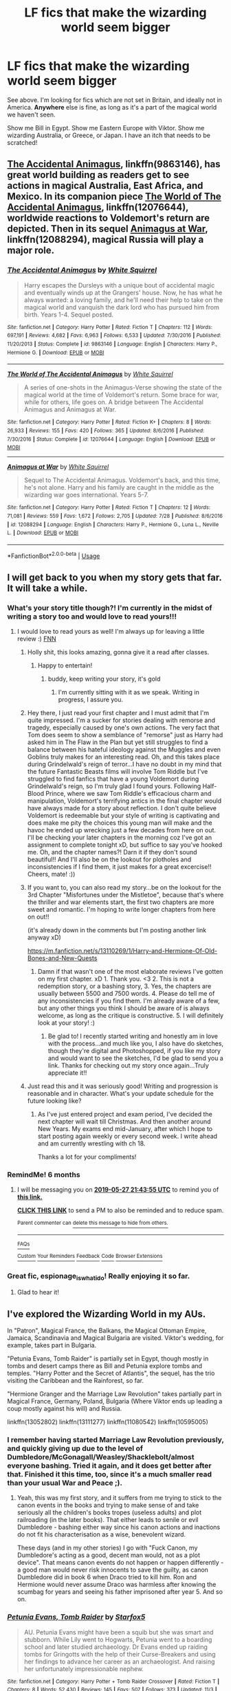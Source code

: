 #+TITLE: LF fics that make the wizarding world seem bigger

* LF fics that make the wizarding world seem bigger
:PROPERTIES:
:Author: AlamutJones
:Score: 75
:DateUnix: 1543324094.0
:DateShort: 2018-Nov-27
:FlairText: Request
:END:
See above. I'm looking for fics which are not set in Britain, and ideally not in America. *Anywhere* else is fine, as long as it's a part of the magical world we haven't seen.

Show me Bill in Egypt. Show me Eastern Europe with Viktor. Show me wizarding Australia, or Greece, or Japan. I have an itch that needs to be scratched!


** [[https://www.fanfiction.net/s/9863146/1/The-Accidental-Animagus][The Accidental Animagus]], linkffn(9863146), has great world building as readers get to see actions in magical Australia, East Africa, and Mexico. In its companion piece [[https://www.fanfiction.net/s/12076644/1/The-World-of-The-Accidental-Animagus][The World of The Accidental Animagus]], linkffn(12076644), worldwide reactions to Voldemort's return are depicted. Then in its sequel [[https://www.fanfiction.net/s/12088294/1/Animagus-at-War][Animagus at War]], linkffn(12088294), magical Russia will play a major role.
:PROPERTIES:
:Author: InquisitorCOC
:Score: 20
:DateUnix: 1543340969.0
:DateShort: 2018-Nov-27
:END:

*** [[https://www.fanfiction.net/s/9863146/1/][*/The Accidental Animagus/*]] by [[https://www.fanfiction.net/u/5339762/White-Squirrel][/White Squirrel/]]

#+begin_quote
  Harry escapes the Dursleys with a unique bout of accidental magic and eventually winds up at the Grangers' house. Now, he has what he always wanted: a loving family, and he'll need their help to take on the magical world and vanquish the dark lord who has pursued him from birth. Years 1-4. Sequel posted.
#+end_quote

^{/Site/:} ^{fanfiction.net} ^{*|*} ^{/Category/:} ^{Harry} ^{Potter} ^{*|*} ^{/Rated/:} ^{Fiction} ^{T} ^{*|*} ^{/Chapters/:} ^{112} ^{*|*} ^{/Words/:} ^{697,191} ^{*|*} ^{/Reviews/:} ^{4,682} ^{*|*} ^{/Favs/:} ^{6,963} ^{*|*} ^{/Follows/:} ^{6,533} ^{*|*} ^{/Updated/:} ^{7/30/2016} ^{*|*} ^{/Published/:} ^{11/20/2013} ^{*|*} ^{/Status/:} ^{Complete} ^{*|*} ^{/id/:} ^{9863146} ^{*|*} ^{/Language/:} ^{English} ^{*|*} ^{/Characters/:} ^{Harry} ^{P.,} ^{Hermione} ^{G.} ^{*|*} ^{/Download/:} ^{[[http://www.ff2ebook.com/old/ffn-bot/index.php?id=9863146&source=ff&filetype=epub][EPUB]]} ^{or} ^{[[http://www.ff2ebook.com/old/ffn-bot/index.php?id=9863146&source=ff&filetype=mobi][MOBI]]}

--------------

[[https://www.fanfiction.net/s/12076644/1/][*/The World of The Accidental Animagus/*]] by [[https://www.fanfiction.net/u/5339762/White-Squirrel][/White Squirrel/]]

#+begin_quote
  A series of one-shots in the Animagus-Verse showing the state of the magical world at the time of Voldemort's return. Some brace for war, while for others, life goes on. A bridge between The Accidental Animagus and Animagus at War.
#+end_quote

^{/Site/:} ^{fanfiction.net} ^{*|*} ^{/Category/:} ^{Harry} ^{Potter} ^{*|*} ^{/Rated/:} ^{Fiction} ^{K+} ^{*|*} ^{/Chapters/:} ^{8} ^{*|*} ^{/Words/:} ^{26,933} ^{*|*} ^{/Reviews/:} ^{155} ^{*|*} ^{/Favs/:} ^{420} ^{*|*} ^{/Follows/:} ^{365} ^{*|*} ^{/Updated/:} ^{8/6/2016} ^{*|*} ^{/Published/:} ^{7/30/2016} ^{*|*} ^{/Status/:} ^{Complete} ^{*|*} ^{/id/:} ^{12076644} ^{*|*} ^{/Language/:} ^{English} ^{*|*} ^{/Download/:} ^{[[http://www.ff2ebook.com/old/ffn-bot/index.php?id=12076644&source=ff&filetype=epub][EPUB]]} ^{or} ^{[[http://www.ff2ebook.com/old/ffn-bot/index.php?id=12076644&source=ff&filetype=mobi][MOBI]]}

--------------

[[https://www.fanfiction.net/s/12088294/1/][*/Animagus at War/*]] by [[https://www.fanfiction.net/u/5339762/White-Squirrel][/White Squirrel/]]

#+begin_quote
  Sequel to The Accidental Animagus. Voldemort's back, and this time, he's not alone. Harry and his family are caught in the middle as the wizarding war goes international. Years 5-7.
#+end_quote

^{/Site/:} ^{fanfiction.net} ^{*|*} ^{/Category/:} ^{Harry} ^{Potter} ^{*|*} ^{/Rated/:} ^{Fiction} ^{T} ^{*|*} ^{/Chapters/:} ^{12} ^{*|*} ^{/Words/:} ^{71,081} ^{*|*} ^{/Reviews/:} ^{559} ^{*|*} ^{/Favs/:} ^{1,672} ^{*|*} ^{/Follows/:} ^{2,705} ^{*|*} ^{/Updated/:} ^{7/28} ^{*|*} ^{/Published/:} ^{8/6/2016} ^{*|*} ^{/id/:} ^{12088294} ^{*|*} ^{/Language/:} ^{English} ^{*|*} ^{/Characters/:} ^{Harry} ^{P.,} ^{Hermione} ^{G.,} ^{Luna} ^{L.,} ^{Neville} ^{L.} ^{*|*} ^{/Download/:} ^{[[http://www.ff2ebook.com/old/ffn-bot/index.php?id=12088294&source=ff&filetype=epub][EPUB]]} ^{or} ^{[[http://www.ff2ebook.com/old/ffn-bot/index.php?id=12088294&source=ff&filetype=mobi][MOBI]]}

--------------

*FanfictionBot*^{2.0.0-beta} | [[https://github.com/tusing/reddit-ffn-bot/wiki/Usage][Usage]]
:PROPERTIES:
:Author: FanfictionBot
:Score: 2
:DateUnix: 1543341004.0
:DateShort: 2018-Nov-27
:END:


** I will get back to you when my story gets that far. It will take a while.
:PROPERTIES:
:Author: espionage_is_whatido
:Score: 15
:DateUnix: 1543325642.0
:DateShort: 2018-Nov-27
:END:

*** What's your story title though?! I'm currently in the midst of writing a story too and would love to read yours!!!
:PROPERTIES:
:Author: MetalVenomLudens
:Score: 6
:DateUnix: 1543331411.0
:DateShort: 2018-Nov-27
:END:

**** I would love to read yours as well! I'm always up for leaving a little review :) [[https://www.fanfiction.net/s/13088810/1/Carpe-Noctem][FNN]]
:PROPERTIES:
:Author: espionage_is_whatido
:Score: 9
:DateUnix: 1543331666.0
:DateShort: 2018-Nov-27
:END:

***** Holly shit, this looks amazing, gonna give it a read after classes.
:PROPERTIES:
:Author: Zantroy
:Score: 3
:DateUnix: 1543351774.0
:DateShort: 2018-Nov-28
:END:

****** Happy to entertain!
:PROPERTIES:
:Author: espionage_is_whatido
:Score: 2
:DateUnix: 1543352485.0
:DateShort: 2018-Nov-28
:END:

******* buddy, keep writing your story, it's gold
:PROPERTIES:
:Author: Epwydadlan1
:Score: 2
:DateUnix: 1543424401.0
:DateShort: 2018-Nov-28
:END:

******** I'm currently sitting with it as we speak. Writing in progress, I assure you.
:PROPERTIES:
:Author: espionage_is_whatido
:Score: 2
:DateUnix: 1543424984.0
:DateShort: 2018-Nov-28
:END:


***** Hey there, I just read your first chapter and I must admit that I'm quite impressed. I'm a sucker for stories dealing with remorse and tragedy, especially caused by one's own actions. The very fact that Tom does seem to show a semblance of "remorse" just as Harry had asked him in The Flaw in the Plan but yet still struggles to find a balance between his hateful ideology against the Muggles and even Goblins truly makes for an interesting read. Oh, and this takes place during Grindelwald's reign of terror...I have no doubt in my mind that the future Fantastic Beasts films will involve Tom Riddle but I've struggled to find fanfics that have a young Voldemort during Grindelwald's reign, so I'm truly glad I found yours. Following Half-Blood Prince, where we saw Tom Riddle's efficacious charm and manipulation, Voldemort's terrifying antics in the final chapter would have always made for a story about reflection. I don't quite believe Voldemort is redeemable but your style of writing is captivating and does make me pity the choices this young man will make and the havoc he ended up wrecking just a few decades from here on out. I'll be checking your later chapters in the morning coz I've got an assignment to complete tonight xD, but suffice to say you've hooked me. Oh, and the chapter names?! Darn it if they don't sound beautiful!! And I'll also be on the lookout for plotholes and inconsistencies if I find them, it just makes for a great excercise!! Cheers, mate! :))
:PROPERTIES:
:Author: MetalVenomLudens
:Score: 4
:DateUnix: 1543335819.0
:DateShort: 2018-Nov-27
:END:


***** If you want to, you can also read my story...be on the lookout for the 3rd Chapter "Misfortunes under the Mistletoe", because that's where the thriller and war elements start, the first two chapters are more sweet and romantic. I'm hoping to write longer chapters from here on out!!

(it's already down in the comments but I'm posting another link anyway xD)

[[https://m.fanfiction.net/s/13110269/1/Harry-and-Hermione-Of-Old-Bones-and-New-Quests]]
:PROPERTIES:
:Author: MetalVenomLudens
:Score: 1
:DateUnix: 1543337890.0
:DateShort: 2018-Nov-27
:END:

****** Damn if that wasn't one of the most elaborate reviews I've gotten on my first chapter. xD 1. Thank you. <3 2. This is not a redemption story, or a bashing story, 3. Yes, the chapters are usually between 5500 and 7500 words. 4. Please do tell me of any inconsistencies if you find them. I'm already aware of a few, but any other things you think I should be aware of is always welcome, as long as the critique is constructive. 5. I will definitely look at your story! :)
:PROPERTIES:
:Author: espionage_is_whatido
:Score: 2
:DateUnix: 1543341174.0
:DateShort: 2018-Nov-27
:END:

******* Be glad to! I recently started writing and honestly am in love with the process...and much like you, I also have do sketches, though they're digital and Photoshopped, if you like my story and would want to see the sketches, I'd be glad to send you a link. Thanks for checking out my story once again...Truly appreciate it!!
:PROPERTIES:
:Author: MetalVenomLudens
:Score: 2
:DateUnix: 1543341362.0
:DateShort: 2018-Nov-27
:END:


***** Just read this and it was seriously good! Writing and progression is reasonable and in character. What's your update schedule for the future looking like?
:PROPERTIES:
:Author: jaddisin10
:Score: 1
:DateUnix: 1543413193.0
:DateShort: 2018-Nov-28
:END:

****** As I've just entered project and exam period, I've decided the next chapter will wait till Christmas. And then another around New Years. My exams end mid-January, after which I hope to start posting again weekly or every second week. I write ahead and am currently wrestling with ch 18.

Thanks a lot for your compliments!
:PROPERTIES:
:Author: espionage_is_whatido
:Score: 1
:DateUnix: 1543413637.0
:DateShort: 2018-Nov-28
:END:


*** RemindMe! 6 months
:PROPERTIES:
:Author: mkalte666
:Score: 2
:DateUnix: 1543355027.0
:DateShort: 2018-Nov-28
:END:

**** I will be messaging you on [[http://www.wolframalpha.com/input/?i=2019-05-27%2021:43:55%20UTC%20To%20Local%20Time][*2019-05-27 21:43:55 UTC*]] to remind you of [[https://www.reddit.com/r/HPfanfiction/comments/a0uont/lf_fics_that_make_the_wizarding_world_seem_bigger/][*this link.*]]

[[http://np.reddit.com/message/compose/?to=RemindMeBot&subject=Reminder&message=%5Bhttps://www.reddit.com/r/HPfanfiction/comments/a0uont/lf_fics_that_make_the_wizarding_world_seem_bigger/%5D%0A%0ARemindMe!%20%206%20months][*CLICK THIS LINK*]] to send a PM to also be reminded and to reduce spam.

^{Parent commenter can} [[http://np.reddit.com/message/compose/?to=RemindMeBot&subject=Delete%20Comment&message=Delete!%20ealktwq][^{delete this message to hide from others.}]]

--------------

[[http://np.reddit.com/r/RemindMeBot/comments/24duzp/remindmebot_info/][^{FAQs}]]

[[http://np.reddit.com/message/compose/?to=RemindMeBot&subject=Reminder&message=%5BLINK%20INSIDE%20SQUARE%20BRACKETS%20else%20default%20to%20FAQs%5D%0A%0ANOTE:%20Don't%20forget%20to%20add%20the%20time%20options%20after%20the%20command.%0A%0ARemindMe!][^{Custom}]]
[[http://np.reddit.com/message/compose/?to=RemindMeBot&subject=List%20Of%20Reminders&message=MyReminders!][^{Your Reminders}]]
[[http://np.reddit.com/message/compose/?to=RemindMeBotWrangler&subject=Feedback][^{Feedback}]]
[[https://github.com/SIlver--/remindmebot-reddit][^{Code}]]
[[https://np.reddit.com/r/RemindMeBot/comments/4kldad/remindmebot_extensions/][^{Browser Extensions}]]
:PROPERTIES:
:Author: RemindMeBot
:Score: 1
:DateUnix: 1543355039.0
:DateShort: 2018-Nov-28
:END:


*** Great fic, espionage_is_whatido! Really enjoying it so far.
:PROPERTIES:
:Author: ProfTilos
:Score: 2
:DateUnix: 1543376395.0
:DateShort: 2018-Nov-28
:END:

**** Glad to hear it!
:PROPERTIES:
:Author: espionage_is_whatido
:Score: 1
:DateUnix: 1543388968.0
:DateShort: 2018-Nov-28
:END:


** I've explored the Wizarding World in my AUs.

In "Patron", Magical France, the Balkans, the Magical Ottoman Empire, Jamaica, Scandinavia and Magical Bulgaria are visited. Viktor's wedding, for example, takes part in Bulgaria.

"Petunia Evans, Tomb Raider" is partially set in Egypt, though mostly in tombs and desert camps there as Bill and Petunia explore tombs and temples. "Harry Potter and the Secret of Atlantis", the sequel, has the trio visiting the Caribbean and the Rainforest, so far.

"Hermione Granger and the Marriage Law Revolution" takes partially part in Magical France, Germany, Poland, Bulgaria (Where Viktor ends up leading a coup mostly against his will) and Russia.

linkffn(13052802) linkffn(13111277) linkffn(11080542) linkffn(10595005)
:PROPERTIES:
:Author: Starfox5
:Score: 12
:DateUnix: 1543337115.0
:DateShort: 2018-Nov-27
:END:

*** I remember having started Marriage Law Revolution previously, and quickly giving up due to the level of Dumbledore/McGonagall/Weasley/Shacklebolt/almost everyone bashing. Tried it again, and it does get better after that. Finished it this time, too, since it's a much smaller read than your usual War and Peace ;).
:PROPERTIES:
:Author: thrawnca
:Score: 2
:DateUnix: 1543449606.0
:DateShort: 2018-Nov-29
:END:

**** Yeah, this was my first story, and it suffers from me trying to stick to the canon events in the books and trying to make sense of and take seriously all the children's books tropes (useless adults) and plot railroading (in the later books). That either leads to senile or evil Dumbledore - bashing either way since his canon actions and inactions do not fit his characterisation as a wise, benevolent wizard.

These days (and in my other stories) I go with "Fuck Canon, my Dumbledore's acting as a good, decent man would, not as a plot device". That means canon events do not happen or happen differently - a good man would never risk innocents to save the guilty, as canon Dumbledore did in book 6 when Draco tried to kill him. Ron and Hermione would never assume Draco was harmless after knowing the scumbag for years and seeing his father imprisoned after year 5. And so on.
:PROPERTIES:
:Author: Starfox5
:Score: 2
:DateUnix: 1543450137.0
:DateShort: 2018-Nov-29
:END:


*** [[https://www.fanfiction.net/s/13052802/1/][*/Petunia Evans, Tomb Raider/*]] by [[https://www.fanfiction.net/u/2548648/Starfox5][/Starfox5/]]

#+begin_quote
  AU. Petunia Evans might have been a squib but she was smart and stubborn. While Lily went to Hogwarts, Petunia went to a boarding school and later studied archaeology. Dr Evans ended up raiding tombs for Gringotts with the help of their Curse-Breakers and using her findings to advance her career as an archaeologist. And raising her unfortunately impressionable nephew.
#+end_quote

^{/Site/:} ^{fanfiction.net} ^{*|*} ^{/Category/:} ^{Harry} ^{Potter} ^{+} ^{Tomb} ^{Raider} ^{Crossover} ^{*|*} ^{/Rated/:} ^{Fiction} ^{T} ^{*|*} ^{/Chapters/:} ^{8} ^{*|*} ^{/Words/:} ^{52,430} ^{*|*} ^{/Reviews/:} ^{145} ^{*|*} ^{/Favs/:} ^{507} ^{*|*} ^{/Follows/:} ^{373} ^{*|*} ^{/Updated/:} ^{11/3} ^{*|*} ^{/Published/:} ^{9/1} ^{*|*} ^{/Status/:} ^{Complete} ^{*|*} ^{/id/:} ^{13052802} ^{*|*} ^{/Language/:} ^{English} ^{*|*} ^{/Genre/:} ^{Adventure/Drama} ^{*|*} ^{/Characters/:} ^{<Petunia} ^{D.,} ^{Sirius} ^{B.>} ^{<Harry} ^{P.,} ^{Hermione} ^{G.>} ^{*|*} ^{/Download/:} ^{[[http://www.ff2ebook.com/old/ffn-bot/index.php?id=13052802&source=ff&filetype=epub][EPUB]]} ^{or} ^{[[http://www.ff2ebook.com/old/ffn-bot/index.php?id=13052802&source=ff&filetype=mobi][MOBI]]}

--------------

[[https://www.fanfiction.net/s/13111277/1/][*/Harry Potter and the Secret of Atlantis/*]] by [[https://www.fanfiction.net/u/2548648/Starfox5][/Starfox5/]]

#+begin_quote
  AU. Having been raised by his tomb raiding aunt, Harry Potter had known early on that he'd follow in her footsteps and become a Curse-Breaker, discovering and exploring old tombs full of lost knowledge and treasure. But he and his two best friends might have underestimated just how dangerous the wrong sort of knowledge and treasure could be. Sequel to "Petunia Evans, Tomb Raider".
#+end_quote

^{/Site/:} ^{fanfiction.net} ^{*|*} ^{/Category/:} ^{Harry} ^{Potter} ^{+} ^{Tomb} ^{Raider} ^{Crossover} ^{*|*} ^{/Rated/:} ^{Fiction} ^{T} ^{*|*} ^{/Chapters/:} ^{4} ^{*|*} ^{/Words/:} ^{30,063} ^{*|*} ^{/Reviews/:} ^{47} ^{*|*} ^{/Favs/:} ^{233} ^{*|*} ^{/Follows/:} ^{311} ^{*|*} ^{/Updated/:} ^{11/24} ^{*|*} ^{/Published/:} ^{11/3} ^{*|*} ^{/id/:} ^{13111277} ^{*|*} ^{/Language/:} ^{English} ^{*|*} ^{/Genre/:} ^{Adventure/Fantasy} ^{*|*} ^{/Characters/:} ^{<Harry} ^{P.,} ^{Hermione} ^{G.>} ^{Ron} ^{W.} ^{*|*} ^{/Download/:} ^{[[http://www.ff2ebook.com/old/ffn-bot/index.php?id=13111277&source=ff&filetype=epub][EPUB]]} ^{or} ^{[[http://www.ff2ebook.com/old/ffn-bot/index.php?id=13111277&source=ff&filetype=mobi][MOBI]]}

--------------

[[https://www.fanfiction.net/s/11080542/1/][*/Patron/*]] by [[https://www.fanfiction.net/u/2548648/Starfox5][/Starfox5/]]

#+begin_quote
  In an Alternate Universe where muggleborns are a tiny minority and stuck as third-class citizens, formally aligning herself with her best friend, the famous boy-who-lived, seemed a good idea. It did a lot to help Hermione's status in the exotic society of a fantastic world so very different from her own. And it allowed both of them to fight for a better life and better Britain.
#+end_quote

^{/Site/:} ^{fanfiction.net} ^{*|*} ^{/Category/:} ^{Harry} ^{Potter} ^{*|*} ^{/Rated/:} ^{Fiction} ^{M} ^{*|*} ^{/Chapters/:} ^{61} ^{*|*} ^{/Words/:} ^{542,678} ^{*|*} ^{/Reviews/:} ^{1,211} ^{*|*} ^{/Favs/:} ^{1,492} ^{*|*} ^{/Follows/:} ^{1,405} ^{*|*} ^{/Updated/:} ^{4/23/2016} ^{*|*} ^{/Published/:} ^{2/28/2015} ^{*|*} ^{/Status/:} ^{Complete} ^{*|*} ^{/id/:} ^{11080542} ^{*|*} ^{/Language/:} ^{English} ^{*|*} ^{/Genre/:} ^{Drama/Romance} ^{*|*} ^{/Characters/:} ^{<Harry} ^{P.,} ^{Hermione} ^{G.>} ^{Albus} ^{D.,} ^{Aberforth} ^{D.} ^{*|*} ^{/Download/:} ^{[[http://www.ff2ebook.com/old/ffn-bot/index.php?id=11080542&source=ff&filetype=epub][EPUB]]} ^{or} ^{[[http://www.ff2ebook.com/old/ffn-bot/index.php?id=11080542&source=ff&filetype=mobi][MOBI]]}

--------------

[[https://www.fanfiction.net/s/10595005/1/][*/Hermione Granger and the Marriage Law Revolution/*]] by [[https://www.fanfiction.net/u/2548648/Starfox5][/Starfox5/]]

#+begin_quote
  Hermione Granger deals with the marriage law the Wizengamot passed after Voldemort's defeat - in the style of the French Revolution. Old scores are settled but new enemies gather their forces, determined to crush the new British Ministry.
#+end_quote

^{/Site/:} ^{fanfiction.net} ^{*|*} ^{/Category/:} ^{Harry} ^{Potter} ^{*|*} ^{/Rated/:} ^{Fiction} ^{M} ^{*|*} ^{/Chapters/:} ^{31} ^{*|*} ^{/Words/:} ^{127,718} ^{*|*} ^{/Reviews/:} ^{893} ^{*|*} ^{/Favs/:} ^{1,530} ^{*|*} ^{/Follows/:} ^{1,160} ^{*|*} ^{/Updated/:} ^{2/28/2015} ^{*|*} ^{/Published/:} ^{8/5/2014} ^{*|*} ^{/Status/:} ^{Complete} ^{*|*} ^{/id/:} ^{10595005} ^{*|*} ^{/Language/:} ^{English} ^{*|*} ^{/Genre/:} ^{Drama} ^{*|*} ^{/Characters/:} ^{<Harry} ^{P.,} ^{Hermione} ^{G.>} ^{Ron} ^{W.,} ^{Viktor} ^{K.} ^{*|*} ^{/Download/:} ^{[[http://www.ff2ebook.com/old/ffn-bot/index.php?id=10595005&source=ff&filetype=epub][EPUB]]} ^{or} ^{[[http://www.ff2ebook.com/old/ffn-bot/index.php?id=10595005&source=ff&filetype=mobi][MOBI]]}

--------------

*FanfictionBot*^{2.0.0-beta} | [[https://github.com/tusing/reddit-ffn-bot/wiki/Usage][Usage]]
:PROPERTIES:
:Author: FanfictionBot
:Score: 1
:DateUnix: 1543337135.0
:DateShort: 2018-Nov-27
:END:


** Harry Potter and the Boy who Lived is incomplete, but it has Harry transferring to Durmstrang after his first term at Hogwarts, so the bulk of the work is set outside of the UK. I enjoyed the world-building the author did to show an alternative approach to wizarding education.

[[https://www.fanfiction.net/s/5353809/1/Harry-Potter-and-the-Boy-Who-Lived]]
:PROPERTIES:
:Author: Efficient_Assistant
:Score: 4
:DateUnix: 1543366282.0
:DateShort: 2018-Nov-28
:END:

*** The OCs in this fic are pretty good in comparison to most fics
:PROPERTIES:
:Score: 3
:DateUnix: 1543367989.0
:DateShort: 2018-Nov-28
:END:

**** It's been a while since I've read it, but I'd say some of the best.
:PROPERTIES:
:Author: Wozizcheese
:Score: 2
:DateUnix: 1543374695.0
:DateShort: 2018-Nov-28
:END:


** linkffn([[https://m.fanfiction.net/s/6939995/1/The-Crown-of-M%C3%A8tis][https://m.fanfiction.net/s/6939995/1/The-Crown-of-Mètis]])
:PROPERTIES:
:Author: natus92
:Score: 8
:DateUnix: 1543336879.0
:DateShort: 2018-Nov-27
:END:

*** [[https://www.fanfiction.net/s/6939995/1/][*/The Crown of Mètis/*]] by [[https://www.fanfiction.net/u/1054584/Megii-of-Mysteri-OusStranger][/Megii of Mysteri OusStranger/]]

#+begin_quote
  1957 A tree in Albania, she said. Straightforward enough, right? Not if someone else got there first. Tom's journey in acquiring the vessel for his fifth Horcrux just got that much trickier. An exploration of White Magic. Canon-compliant. Longshot. OC
#+end_quote

^{/Site/:} ^{fanfiction.net} ^{*|*} ^{/Category/:} ^{Harry} ^{Potter} ^{*|*} ^{/Rated/:} ^{Fiction} ^{T} ^{*|*} ^{/Words/:} ^{17,054} ^{*|*} ^{/Reviews/:} ^{58} ^{*|*} ^{/Favs/:} ^{328} ^{*|*} ^{/Follows/:} ^{62} ^{*|*} ^{/Published/:} ^{4/25/2011} ^{*|*} ^{/Status/:} ^{Complete} ^{*|*} ^{/id/:} ^{6939995} ^{*|*} ^{/Language/:} ^{English} ^{*|*} ^{/Genre/:} ^{Drama/Spiritual} ^{*|*} ^{/Characters/:} ^{Tom} ^{R.} ^{Jr.,} ^{Voldemort} ^{*|*} ^{/Download/:} ^{[[http://www.ff2ebook.com/old/ffn-bot/index.php?id=6939995&source=ff&filetype=epub][EPUB]]} ^{or} ^{[[http://www.ff2ebook.com/old/ffn-bot/index.php?id=6939995&source=ff&filetype=mobi][MOBI]]}

--------------

*FanfictionBot*^{2.0.0-beta} | [[https://github.com/tusing/reddit-ffn-bot/wiki/Usage][Usage]]
:PROPERTIES:
:Author: FanfictionBot
:Score: 3
:DateUnix: 1543336885.0
:DateShort: 2018-Nov-27
:END:


** I'm writing a story about an elderly Harry and Hermione being called to action after World War 3 wrecked havoc on the Muggle worlds, and there's a brewing Civil War amongst all Magical Creatures. The next chapter I write is the one where Harry and Hermione will begin their journey and leave for Japan... Always thought it would be an interesting prospect, we know very little of the Japanese wizarding community. You can read the last chapter I wrote if you want some insight into my writing style and if you want to commit to the story. I update regularly!!

linkffn(13110269)
:PROPERTIES:
:Author: MetalVenomLudens
:Score: 5
:DateUnix: 1543326427.0
:DateShort: 2018-Nov-27
:END:

*** The premise sounds very interesting. Will report back when I have time to read it. :)
:PROPERTIES:
:Author: FerusGrim
:Score: 2
:DateUnix: 1543334078.0
:DateShort: 2018-Nov-27
:END:

**** Much appreciated, thanks!!
:PROPERTIES:
:Author: MetalVenomLudens
:Score: 1
:DateUnix: 1543334202.0
:DateShort: 2018-Nov-27
:END:


*** [[https://www.fanfiction.net/s/13110269/1/][*/Harry and Hermione: Of Old Bones and New Quests/*]] by [[https://www.fanfiction.net/u/9249421/jvinay8912][/jvinay8912/]]

#+begin_quote
  This tale intends to chronicle Harry and Hermione's adventures and lives well into their old age after World War 3.It starts off sweet but quickly heads into the thriller territory, and some parts of it are truly intense, going to never before seen places in Wizarding World with a Civil War brewing up, and a mysterious Auror with an agenda of his own. Romantic Thriller.
#+end_quote

^{/Site/:} ^{fanfiction.net} ^{*|*} ^{/Category/:} ^{Harry} ^{Potter} ^{*|*} ^{/Rated/:} ^{Fiction} ^{T} ^{*|*} ^{/Chapters/:} ^{14} ^{*|*} ^{/Words/:} ^{19,012} ^{*|*} ^{/Reviews/:} ^{20} ^{*|*} ^{/Favs/:} ^{10} ^{*|*} ^{/Follows/:} ^{18} ^{*|*} ^{/Updated/:} ^{16h} ^{*|*} ^{/Published/:} ^{11/2} ^{*|*} ^{/id/:} ^{13110269} ^{*|*} ^{/Language/:} ^{English} ^{*|*} ^{/Genre/:} ^{Romance/Adventure} ^{*|*} ^{/Characters/:} ^{Harry} ^{P.,} ^{Hermione} ^{G.,} ^{Luna} ^{L.,} ^{Neville} ^{L.} ^{*|*} ^{/Download/:} ^{[[http://www.ff2ebook.com/old/ffn-bot/index.php?id=13110269&source=ff&filetype=epub][EPUB]]} ^{or} ^{[[http://www.ff2ebook.com/old/ffn-bot/index.php?id=13110269&source=ff&filetype=mobi][MOBI]]}

--------------

*FanfictionBot*^{2.0.0-beta} | [[https://github.com/tusing/reddit-ffn-bot/wiki/Usage][Usage]]
:PROPERTIES:
:Author: FanfictionBot
:Score: 1
:DateUnix: 1543326444.0
:DateShort: 2018-Nov-27
:END:


*** Lemme know your thoughts if you read the story!!
:PROPERTIES:
:Author: MetalVenomLudens
:Score: 1
:DateUnix: 1543331336.0
:DateShort: 2018-Nov-27
:END:


** The New Skin series is both complete and severely underrated. It goes to South America and Canada in addition to Britain and the U.S., and it has really interesting magic and narrative voice to boot.

linkao3(12241647)
:PROPERTIES:
:Author: urcool91
:Score: 2
:DateUnix: 1543381071.0
:DateShort: 2018-Nov-28
:END:

*** [[https://archiveofourown.org/works/12241647][*/The New Skin/*]] by [[https://www.archiveofourown.org/users/Mottsnave/pseuds/Mottsnave][/Mottsnave/]]

#+begin_quote
  From a narrow escape from death at the end of the war Snape embarks on a new life. Yet how can a single escape be enough when it's not over? How can he move forward when the past is close on his trail? Rated for language, some violence.
#+end_quote

^{/Site/:} ^{Archive} ^{of} ^{Our} ^{Own} ^{*|*} ^{/Fandom/:} ^{Harry} ^{Potter} ^{-} ^{J.} ^{K.} ^{Rowling} ^{*|*} ^{/Published/:} ^{2017-10-02} ^{*|*} ^{/Completed/:} ^{2018-02-12} ^{*|*} ^{/Words/:} ^{128323} ^{*|*} ^{/Chapters/:} ^{36/36} ^{*|*} ^{/Comments/:} ^{24} ^{*|*} ^{/Kudos/:} ^{40} ^{*|*} ^{/Bookmarks/:} ^{10} ^{*|*} ^{/Hits/:} ^{1314} ^{*|*} ^{/ID/:} ^{12241647} ^{*|*} ^{/Download/:} ^{[[https://archiveofourown.org/downloads/Mo/Mottsnave/12241647/The%20New%20Skin.epub?updated_at=1522294609][EPUB]]} ^{or} ^{[[https://archiveofourown.org/downloads/Mo/Mottsnave/12241647/The%20New%20Skin.mobi?updated_at=1522294609][MOBI]]}

--------------

*FanfictionBot*^{2.0.0-beta} | [[https://github.com/tusing/reddit-ffn-bot/wiki/Usage][Usage]]
:PROPERTIES:
:Author: FanfictionBot
:Score: 1
:DateUnix: 1543381087.0
:DateShort: 2018-Nov-28
:END:


** Nice one mate. Will definitely keep following.
:PROPERTIES:
:Author: jaddisin10
:Score: 1
:DateUnix: 1543417719.0
:DateShort: 2018-Nov-28
:END:


** linkffn(Significant Digits) isn't bad, but it doesn't really make sense without first reading linkffn(Harry Potter and the Methods of Rationality), which is quite long.
:PROPERTIES:
:Author: thrawnca
:Score: 1
:DateUnix: 1543452707.0
:DateShort: 2018-Nov-29
:END:

*** [[https://www.fanfiction.net/s/11174940/1/][*/Significant Digits/*]] by [[https://www.fanfiction.net/u/6622064/adeebus][/adeebus/]]

#+begin_quote
  (Continuation of Harry Potter and the Methods of Rationality) It's easy to make big plans and ask big questions, but harder to follow them through. Find out what happens to Harry Potter-Evans-Verres, Hermione, Draco, and everyone else once they grow into their roles as leaders, leave the shelter of Hogwarts, and venture out into a wider world. Permanent home: anarchyishyperbole com
#+end_quote

^{/Site/:} ^{fanfiction.net} ^{*|*} ^{/Category/:} ^{Harry} ^{Potter} ^{*|*} ^{/Rated/:} ^{Fiction} ^{T} ^{*|*} ^{/Chapters/:} ^{58} ^{*|*} ^{/Words/:} ^{298,709} ^{*|*} ^{/Reviews/:} ^{261} ^{*|*} ^{/Favs/:} ^{499} ^{*|*} ^{/Follows/:} ^{587} ^{*|*} ^{/Updated/:} ^{5/16/2016} ^{*|*} ^{/Published/:} ^{4/9/2015} ^{*|*} ^{/Status/:} ^{Complete} ^{*|*} ^{/id/:} ^{11174940} ^{*|*} ^{/Language/:} ^{English} ^{*|*} ^{/Genre/:} ^{Mystery/Adventure} ^{*|*} ^{/Characters/:} ^{Harry} ^{P.,} ^{Hermione} ^{G.,} ^{Draco} ^{M.,} ^{Voldemort} ^{*|*} ^{/Download/:} ^{[[http://www.ff2ebook.com/old/ffn-bot/index.php?id=11174940&source=ff&filetype=epub][EPUB]]} ^{or} ^{[[http://www.ff2ebook.com/old/ffn-bot/index.php?id=11174940&source=ff&filetype=mobi][MOBI]]}

--------------

[[https://www.fanfiction.net/s/5782108/1/][*/Harry Potter and the Methods of Rationality/*]] by [[https://www.fanfiction.net/u/2269863/Less-Wrong][/Less Wrong/]]

#+begin_quote
  Petunia married a biochemist, and Harry grew up reading science and science fiction. Then came the Hogwarts letter, and a world of intriguing new possibilities to exploit. And new friends, like Hermione Granger, and Professor McGonagall, and Professor Quirrell... COMPLETE.
#+end_quote

^{/Site/:} ^{fanfiction.net} ^{*|*} ^{/Category/:} ^{Harry} ^{Potter} ^{*|*} ^{/Rated/:} ^{Fiction} ^{T} ^{*|*} ^{/Chapters/:} ^{122} ^{*|*} ^{/Words/:} ^{661,619} ^{*|*} ^{/Reviews/:} ^{34,480} ^{*|*} ^{/Favs/:} ^{23,485} ^{*|*} ^{/Follows/:} ^{17,754} ^{*|*} ^{/Updated/:} ^{3/14/2015} ^{*|*} ^{/Published/:} ^{2/28/2010} ^{*|*} ^{/Status/:} ^{Complete} ^{*|*} ^{/id/:} ^{5782108} ^{*|*} ^{/Language/:} ^{English} ^{*|*} ^{/Genre/:} ^{Drama/Humor} ^{*|*} ^{/Characters/:} ^{Harry} ^{P.,} ^{Hermione} ^{G.} ^{*|*} ^{/Download/:} ^{[[http://www.ff2ebook.com/old/ffn-bot/index.php?id=5782108&source=ff&filetype=epub][EPUB]]} ^{or} ^{[[http://www.ff2ebook.com/old/ffn-bot/index.php?id=5782108&source=ff&filetype=mobi][MOBI]]}

--------------

*FanfictionBot*^{2.0.0-beta} | [[https://github.com/tusing/reddit-ffn-bot/wiki/Usage][Usage]]
:PROPERTIES:
:Author: FanfictionBot
:Score: 1
:DateUnix: 1543452723.0
:DateShort: 2018-Nov-29
:END:

